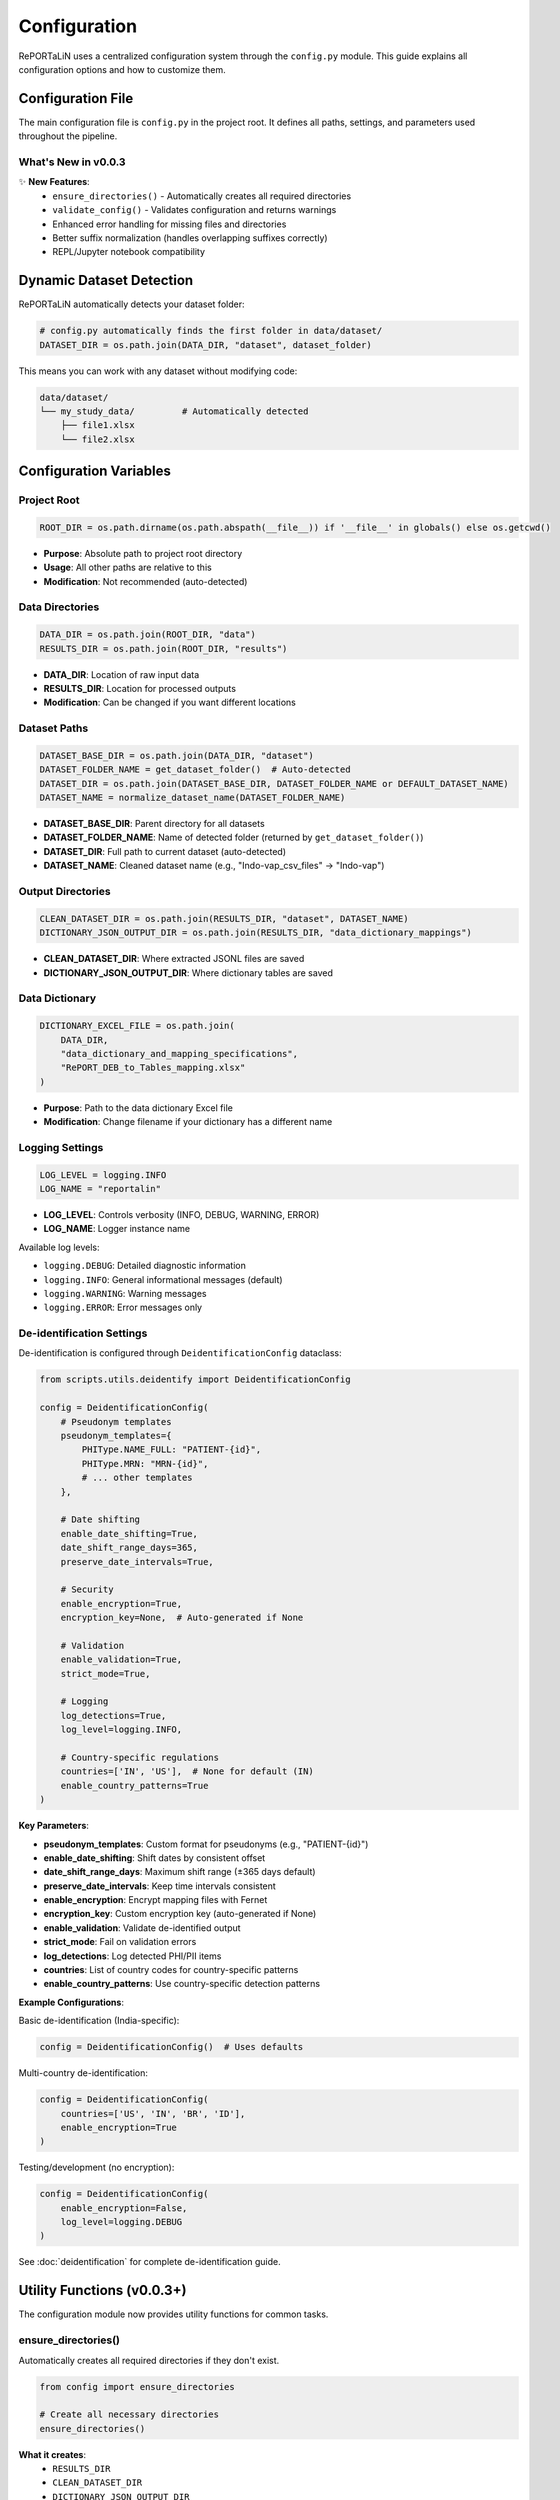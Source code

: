 Configuration
=============

RePORTaLiN uses a centralized configuration system through the ``config.py`` module. 
This guide explains all configuration options and how to customize them.

.. versionchanged:: 0.0.3
   Added new utility functions (``ensure_directories()``, ``validate_config()``), 
   improved error handling, and fixed suffix removal bugs.

Configuration File
------------------

The main configuration file is ``config.py`` in the project root. It defines all paths, 
settings, and parameters used throughout the pipeline.

What's New in v0.0.3
~~~~~~~~~~~~~~~~~~~~~

✨ **New Features**:
   - ``ensure_directories()`` - Automatically creates all required directories
   - ``validate_config()`` - Validates configuration and returns warnings
   - Enhanced error handling for missing files and directories
   - Better suffix normalization (handles overlapping suffixes correctly)
   - REPL/Jupyter notebook compatibility

Dynamic Dataset Detection
-------------------------

RePORTaLiN automatically detects your dataset folder:

.. code-block:: python

   # config.py automatically finds the first folder in data/dataset/
   DATASET_DIR = os.path.join(DATA_DIR, "dataset", dataset_folder)

This means you can work with any dataset without modifying code:

.. code-block:: text

   data/dataset/
   └── my_study_data/         # Automatically detected
       ├── file1.xlsx
       └── file2.xlsx

.. versionchanged:: 0.0.3
   Improved detection algorithm with better error handling and edge case coverage.

Configuration Variables
-----------------------

Project Root
~~~~~~~~~~~~

.. code-block:: python

   ROOT_DIR = os.path.dirname(os.path.abspath(__file__)) if '__file__' in globals() else os.getcwd()

- **Purpose**: Absolute path to project root directory
- **Usage**: All other paths are relative to this
- **Modification**: Not recommended (auto-detected)

.. versionchanged:: 0.0.3
   Added fallback to ``os.getcwd()`` for REPL/notebook compatibility.

Data Directories
~~~~~~~~~~~~~~~~

.. code-block:: python

   DATA_DIR = os.path.join(ROOT_DIR, "data")
   RESULTS_DIR = os.path.join(ROOT_DIR, "results")

- **DATA_DIR**: Location of raw input data
- **RESULTS_DIR**: Location for processed outputs
- **Modification**: Can be changed if you want different locations

Dataset Paths
~~~~~~~~~~~~~

.. code-block:: python

   DATASET_BASE_DIR = os.path.join(DATA_DIR, "dataset")
   DATASET_FOLDER_NAME = get_dataset_folder()  # Auto-detected
   DATASET_DIR = os.path.join(DATASET_BASE_DIR, DATASET_FOLDER_NAME or DEFAULT_DATASET_NAME)
   DATASET_NAME = normalize_dataset_name(DATASET_FOLDER_NAME)

- **DATASET_BASE_DIR**: Parent directory for all datasets
- **DATASET_FOLDER_NAME**: Name of detected folder (returned by ``get_dataset_folder()``)
- **DATASET_DIR**: Full path to current dataset (auto-detected)
- **DATASET_NAME**: Cleaned dataset name (e.g., "Indo-vap_csv_files" → "Indo-vap")

.. versionchanged:: 0.0.3
   Now uses ``normalize_dataset_name()`` function with improved suffix handling.
   Uses ``DEFAULT_DATASET_NAME`` constant instead of hardcoded string.

Output Directories
~~~~~~~~~~~~~~~~~~

.. code-block:: python

   CLEAN_DATASET_DIR = os.path.join(RESULTS_DIR, "dataset", DATASET_NAME)
   DICTIONARY_JSON_OUTPUT_DIR = os.path.join(RESULTS_DIR, "data_dictionary_mappings")

- **CLEAN_DATASET_DIR**: Where extracted JSONL files are saved
- **DICTIONARY_JSON_OUTPUT_DIR**: Where dictionary tables are saved

Data Dictionary
~~~~~~~~~~~~~~~

.. code-block:: python

   DICTIONARY_EXCEL_FILE = os.path.join(
       DATA_DIR, 
       "data_dictionary_and_mapping_specifications",
       "RePORT_DEB_to_Tables_mapping.xlsx"
   )

- **Purpose**: Path to the data dictionary Excel file
- **Modification**: Change filename if your dictionary has a different name

Logging Settings
~~~~~~~~~~~~~~~~

.. code-block:: python

   LOG_LEVEL = logging.INFO
   LOG_NAME = "reportalin"

- **LOG_LEVEL**: Controls verbosity (INFO, DEBUG, WARNING, ERROR)
- **LOG_NAME**: Logger instance name

Available log levels:

- ``logging.DEBUG``: Detailed diagnostic information
- ``logging.INFO``: General informational messages (default)
- ``logging.WARNING``: Warning messages
- ``logging.ERROR``: Error messages only

De-identification Settings
~~~~~~~~~~~~~~~~~~~~~~~~~~

.. versionadded:: 0.0.6
   De-identification configuration is now documented with comprehensive examples.

De-identification is configured through ``DeidentificationConfig`` dataclass:

.. code-block:: python

   from scripts.utils.deidentify import DeidentificationConfig
   
   config = DeidentificationConfig(
       # Pseudonym templates
       pseudonym_templates={
           PHIType.NAME_FULL: "PATIENT-{id}",
           PHIType.MRN: "MRN-{id}",
           # ... other templates
       },
       
       # Date shifting
       enable_date_shifting=True,
       date_shift_range_days=365,
       preserve_date_intervals=True,
       
       # Security
       enable_encryption=True,
       encryption_key=None,  # Auto-generated if None
       
       # Validation
       enable_validation=True,
       strict_mode=True,
       
       # Logging
       log_detections=True,
       log_level=logging.INFO,
       
       # Country-specific regulations
       countries=['IN', 'US'],  # None for default (IN)
       enable_country_patterns=True
   )

**Key Parameters**:

- **pseudonym_templates**: Custom format for pseudonyms (e.g., "PATIENT-{id}")
- **enable_date_shifting**: Shift dates by consistent offset
- **date_shift_range_days**: Maximum shift range (±365 days default)
- **preserve_date_intervals**: Keep time intervals consistent
- **enable_encryption**: Encrypt mapping files with Fernet
- **encryption_key**: Custom encryption key (auto-generated if None)
- **enable_validation**: Validate de-identified output
- **strict_mode**: Fail on validation errors
- **log_detections**: Log detected PHI/PII items
- **countries**: List of country codes for country-specific patterns
- **enable_country_patterns**: Use country-specific detection patterns

**Example Configurations**:

Basic de-identification (India-specific):

.. code-block:: python

   config = DeidentificationConfig()  # Uses defaults

Multi-country de-identification:

.. code-block:: python

   config = DeidentificationConfig(
       countries=['US', 'IN', 'BR', 'ID'],
       enable_encryption=True
   )

Testing/development (no encryption):

.. code-block:: python

   config = DeidentificationConfig(
       enable_encryption=False,
       log_level=logging.DEBUG
   )

See :doc:`deidentification` for complete de-identification guide.

Utility Functions (v0.0.3+)
---------------------------

.. versionadded:: 0.0.3

The configuration module now provides utility functions for common tasks.

ensure_directories()
~~~~~~~~~~~~~~~~~~~~

Automatically creates all required directories if they don't exist.

.. code-block:: python

   from config import ensure_directories
   
   # Create all necessary directories
   ensure_directories()

**What it creates**:
   - ``RESULTS_DIR``
   - ``CLEAN_DATASET_DIR``
   - ``DICTIONARY_JSON_OUTPUT_DIR``

**When to use**: 
   - At the start of your pipeline
   - Before writing any output files
   - When setting up a new environment

validate_config()
~~~~~~~~~~~~~~~~~

Validates the configuration and returns a list of warnings.

.. code-block:: python

   from config import validate_config
   
   warnings = validate_config()
   if warnings:
       print("Configuration warnings:")
       for warning in warnings:
           print(f"  - {warning}")
   else:
       print("Configuration is valid!")

**What it checks**:
   - ``DATA_DIR`` exists
   - ``DATASET_DIR`` exists
   - ``DICTIONARY_EXCEL_FILE`` exists

**Returns**: 
   - Empty list if all valid
   - List of warning strings if issues found

**When to use**: 
   - Before starting the pipeline
   - For debugging configuration issues
   - In automated testing

normalize_dataset_name()
~~~~~~~~~~~~~~~~~~~~~~~~

Normalize a dataset folder name by removing common suffixes.

.. code-block:: python

   from config import normalize_dataset_name
   
   name = normalize_dataset_name("Indo-vap_csv_files")
   print(name)  # Output: "Indo-vap"

**Parameters**:
   - ``folder_name`` (Optional[str]): Dataset folder name

**Returns**: 
   - Normalized name, or ``DEFAULT_DATASET_NAME`` if None

**Examples**:

.. code-block:: python

   normalize_dataset_name("study_csv_files")  # → "study"
   normalize_dataset_name("test_files")       # → "test"
   normalize_dataset_name(None)               # → "RePORTaLiN_sample"

Customizing Configuration
--------------------------

Example 1: Change Log Level
~~~~~~~~~~~~~~~~~~~~~~~~~~~~

To see more detailed debug information:

.. code-block:: python

   # config.py
   import logging
   
   LOG_LEVEL = logging.DEBUG  # More verbose logging

Example 2: Custom Data Location
~~~~~~~~~~~~~~~~~~~~~~~~~~~~~~~~

To use a different data directory:

.. code-block:: python

   # config.py
   DATA_DIR = "/path/to/my/data"
   RESULTS_DIR = "/path/to/my/results"

Example 3: Different Dictionary File
~~~~~~~~~~~~~~~~~~~~~~~~~~~~~~~~~~~~~

If your data dictionary has a different name:

.. code-block:: python

   # config.py
   DICTIONARY_EXCEL_FILE = os.path.join(
       DATA_DIR,
       "data_dictionary_and_mapping_specifications",
       "MyCustomDictionary.xlsx"
   )

Environment Variables
---------------------

You can also use environment variables for configuration:

.. code-block:: python

   # config.py
   import os
   
   # Use environment variable with fallback
   DATA_DIR = os.getenv("REPORTALIN_DATA_DIR", os.path.join(ROOT_DIR, "data"))

Then set the environment variable:

.. code-block:: bash

   export REPORTALIN_DATA_DIR="/my/custom/data/path"
   python main.py

Configuration Best Practices
-----------------------------

1. **Don't Hardcode Paths**
   
   ❌ Bad:
   
   .. code-block:: python
   
      file_path = "/Users/john/data/file.xlsx"
   
   ✅ Good:
   
   .. code-block:: python
   
      file_path = os.path.join(config.DATA_DIR, "file.xlsx")

2. **Use Path Objects**
   
   For more robust path handling:
   
   .. code-block:: python
   
      from pathlib import Path
      
      DATA_DIR = Path(ROOT_DIR) / "data"
      DATASET_DIR = DATA_DIR / "dataset" / dataset_name

3. **Keep Configuration Separate**
   
   Don't mix configuration with business logic:
   
   ❌ Bad: Hardcoding paths in processing functions
   
   ✅ Good: Import from config module

4. **Document Changes**
   
   If you modify ``config.py``, document why:
   
   .. code-block:: python
   
      # Changed to use external storage per project requirements
      DATA_DIR = "/mnt/shared/research_data"

Accessing Configuration
-----------------------

In Your Code
~~~~~~~~~~~~

.. code-block:: python

   import config
   
   # Access configuration variables
   print(f"Dataset: {config.DATASET_NAME}")
   print(f"Input dir: {config.DATASET_DIR}")
   print(f"Output dir: {config.CLEAN_DATASET_DIR}")

From Command Line
~~~~~~~~~~~~~~~~~

.. code-block:: bash

   # Print current configuration
   python -c "import config; print(f'Dataset: {config.DATASET_NAME}')"

Directory Structure
-------------------

The configuration creates this structure:

.. code-block:: text

   RePORTaLiN/
   ├── data/
   │   ├── dataset/
   │   │   └── <dataset_name>/          # Auto-detected
   │   └── data_dictionary_and_mapping_specifications/
   │       └── RePORT_DEB_to_Tables_mapping.xlsx
   │
   └── results/
       ├── dataset/
       │   └── <dataset_name>/          # Mirrors input structure
       └── data_dictionary_mappings/
           ├── Codelists/
           ├── tblENROL/
           └── ...

Troubleshooting Configuration
------------------------------

Problem: "Dataset not found"
~~~~~~~~~~~~~~~~~~~~~~~~~~~~~

**Cause**: No folder exists in ``data/dataset/``

**Solution**: Create a dataset folder:

.. code-block:: bash

   mkdir -p data/dataset/my_dataset
   # Add Excel files to this directory

Problem: "Permission denied"
~~~~~~~~~~~~~~~~~~~~~~~~~~~~~

**Cause**: Output directories not writable

**Solution**: Check permissions:

.. code-block:: bash

   chmod -R 755 results/
   chmod 755 .logs/

Problem: "Module not found: config"
~~~~~~~~~~~~~~~~~~~~~~~~~~~~~~~~~~~

**Cause**: Not running from project root

**Solution**: Ensure you're in the correct directory:

.. code-block:: bash

   cd /path/to/RePORTaLiN
   python main.py

See Also
--------

- :doc:`quickstart`: Quick start guide with validation examples
- :doc:`usage`: How to use configuration in practice
- :doc:`troubleshooting`: Configuration troubleshooting with ``validate_config()``
- :doc:`../api/config`: Complete API documentation for configuration module
- :doc:`../developer_guide/extending`: Extending configuration for custom needs
- :doc:`../changelog`: Version 0.0.3 configuration enhancements
